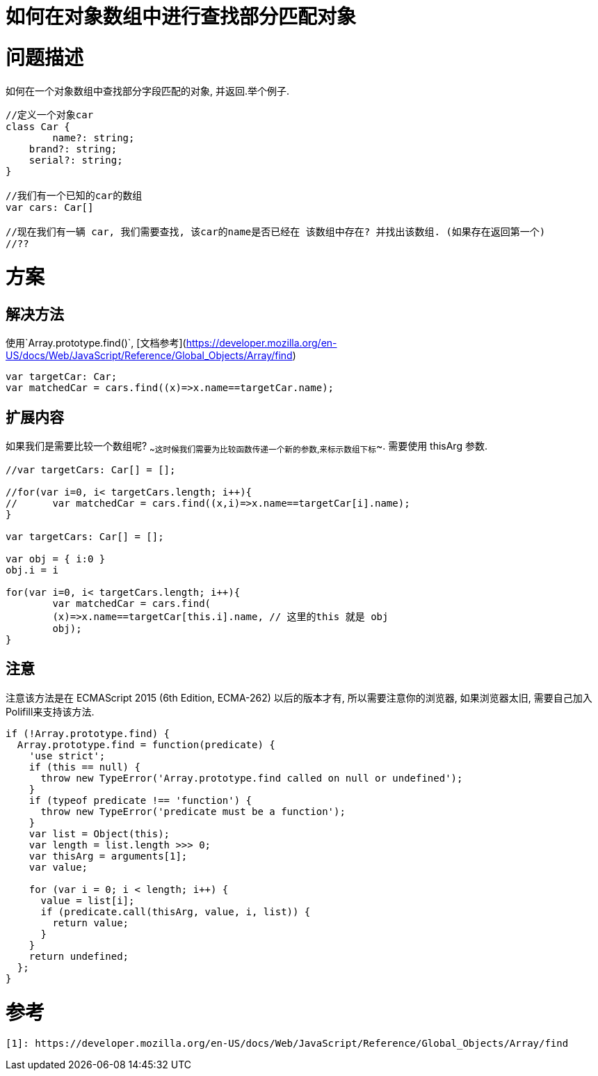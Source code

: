 = 如何在对象数组中进行查找部分匹配对象
:hp-alt-title: How to partially match in object array
:hp-tags: Chinese, Javascript


# 问题描述

如何在一个对象数组中查找部分字段匹配的对象, 并返回.举个例子.

```typescript
//定义一个对象car
class Car {
	name?: string;
    brand?: string;
    serial?: string;
}

//我们有一个已知的car的数组
var cars: Car[]

//现在我们有一辆 car, 我们需要查找, 该car的name是否已经在 该数组中存在? 并找出该数组. (如果存在返回第一个)
//?? 
```


# 方案

## 解决方法

使用`Array.prototype.find()`, [文档参考](https://developer.mozilla.org/en-US/docs/Web/JavaScript/Reference/Global_Objects/Array/find)

```typescript
var targetCar: Car;
var matchedCar = cars.find((x)=>x.name==targetCar.name);
```

## 扩展内容

如果我们是需要比较一个数组呢? ~~这时候我们需要为比较函数传递一个新的参数,来标示数组下标~~. 需要使用 thisArg 参数.





``` typescript
//var targetCars: Car[] = [];

//for(var i=0, i< targetCars.length; i++){
//	var matchedCar = cars.find((x,i)=>x.name==targetCar[i].name);
}

var targetCars: Car[] = [];

var obj = { i:0 }
obj.i = i

for(var i=0, i< targetCars.length; i++){
	var matchedCar = cars.find(
	(x)=>x.name==targetCar[this.i].name, // 这里的this 就是 obj
	obj);
}


```

## 注意

注意该方法是在 ECMAScript 2015 (6th Edition, ECMA-262) 以后的版本才有, 所以需要注意你的浏览器, 如果浏览器太旧, 需要自己加入Polifill来支持该方法.

```javascript
if (!Array.prototype.find) {
  Array.prototype.find = function(predicate) {
    'use strict';
    if (this == null) {
      throw new TypeError('Array.prototype.find called on null or undefined');
    }
    if (typeof predicate !== 'function') {
      throw new TypeError('predicate must be a function');
    }
    var list = Object(this);
    var length = list.length >>> 0;
    var thisArg = arguments[1];
    var value;

    for (var i = 0; i < length; i++) {
      value = list[i];
      if (predicate.call(thisArg, value, i, list)) {
        return value;
      }
    }
    return undefined;
  };
}
```

# 参考


  [1]: https://developer.mozilla.org/en-US/docs/Web/JavaScript/Reference/Global_Objects/Array/find


